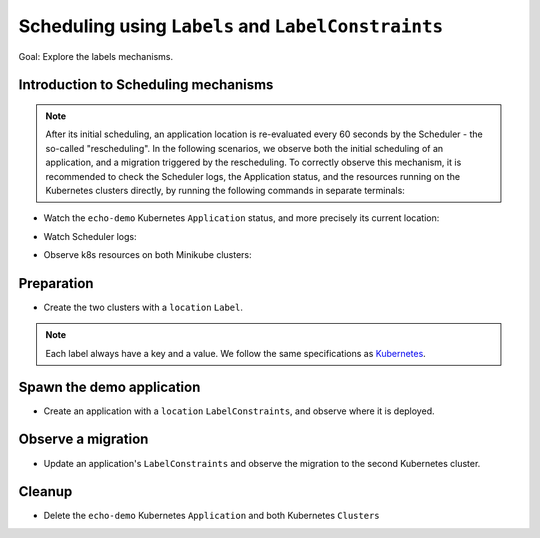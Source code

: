 ====================================================
Scheduling using ``Labels`` and ``LabelConstraints``
====================================================

Goal: Explore the labels mechanisms.

Introduction to Scheduling mechanisms
=====================================

.. note::

    After its initial scheduling, an application location is re-evaluated every 60 seconds by the Scheduler - the so-called "rescheduling". In the following scenarios, we observe both the initial scheduling of an application, and a migration triggered by the rescheduling. To correctly observe this mechanism, it is recommended to check the Scheduler logs, the Application status, and the resources running on the Kubernetes clusters directly, by running the following commands in separate terminals:

- Watch the ``echo-demo`` Kubernetes ``Application`` status, and more precisely its current location:

.. prompt:: bash $ auto

    $ watch "rok kube app get echo-demo -f json | jq .status.running_on"

- Watch Scheduler logs:

.. prompt:: bash $ auto

    $ docker logs -f krake_krake-ctrl-scheduler_1

- Observe k8s resources on both Minikube clusters:

.. prompt:: bash $ auto

    $ watch kubectl --kubeconfig clusters/config/minikube-cluster-demoenv-1 get all

.. prompt:: bash $ auto

    $ watch kubectl --kubeconfig clusters/config/minikube-cluster-demoenv-2 get all

Preparation
===========

- Create the two clusters with a ``location`` ``Label``.

.. note::
    Each label always have a key and a value. We follow the same specifications as
    Kubernetes_.

.. prompt:: bash $ auto

    $ rok kube cluster create clusters/config/minikube-cluster-demoenv-1 -l location=DE
    $ rok kube cluster create clusters/config/minikube-cluster-demoenv-2 -l location=SK

Spawn the demo application
==========================

- Create an application with a ``location`` ``LabelConstraints``, and observe where it is deployed.

.. prompt:: bash $ auto

    $ rok kube app create -f git/krake/rak/functionals/echo-demo.yaml echo-demo -L location=DE
    $ rok kube app get echo-demo -f json | jq .status.running_on

Observe a migration
===================

- Update an application's ``LabelConstraints`` and observe the migration to the second Kubernetes cluster.

.. prompt:: bash $ auto

    $ rok kube app update echo-demo -L location=SK
    $ rok kube app get echo-demo -f json | jq .status.running_on  # The Application is now running on "minikube-cluster-demoenv-2"

Cleanup
=======

- Delete the ``echo-demo`` Kubernetes ``Application`` and both Kubernetes ``Clusters``

.. prompt:: bash $ auto

    $ rok kube app delete echo-demo
    $ rok kube cluster delete minikube-cluster-demoenv-1
    $ rok kube cluster delete minikube-cluster-demoenv-2


.. _Kubernetes: https://kubernetes.io/docs/concepts/overview/working-with-objects/labels/#syntax-and-character-set
